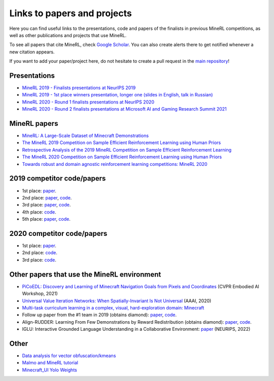 Links to papers and projects
============================

Here you can find useful links to the presentations, code and papers of the finalists in previous MineRL competitions, as well as other publications and projects that use MineRL.

To see all papers that cite MineRL, check `Google Scholar <https://scholar.google.com/scholar?cites=13696808614504218715&as_sdt=2005&sciodt=0,5&hl=en>`_. You can also create alerts there to get notified whenever a new citation appears.

If you want to add your paper/project here, do not hesitate to create a pull request in the `main repository <https://github.com/minerllabs/minerl>`_!

Presentations
-------------

- `MineRL 2019 - Finalists presentations at NeurIPS 2019 <https://slideslive.at/38922880/the-minerl-competition>`_
- `MineRL 2019 - 1st place winners presentation, longer one (slides in English, talk in Russian) <https://www.youtube.com/watch?v=7J2HMUimj1A>`_
- `MineRL 2020 - Round 1 finalists presentations at NeurIPS 2020 <https://crossminds.ai/video/introduction-and-results-of-the-2020-minerl-competition-606fdfb5f43a7f2f827bfc23>`_
- `MineRL 2020 - Round 2 finalists presentations at Microsoft AI and Gaming Research Summit 2021 <https://www.youtube.com/watch?v=rVvfJ1u5zDU>`_

MineRL papers
-------------

- `MineRL: A Large-Scale Dataset of Minecraft Demonstrations <https://arxiv.org/abs/1907.13440>`_
- `The MineRL 2019 Competition on Sample Efficient Reinforcement Learning using Human Priors <https://arxiv.org/abs/1904.10079>`_
- `Retrospective Analysis of the 2019 MineRL Competition on Sample Efficient Reinforcement Learning <https://arxiv.org/abs/2003.05012>`_
- `The MineRL 2020 Competition on Sample Efficient Reinforcement Learning using Human Priors <https://arxiv.org/abs/2101.11071>`_
- `Towards robust and domain agnostic reinforcement learning competitions: MineRL 2020 <https://arxiv.org/abs/2106.03748>`_

2019 competitor code/papers
---------------------------

- 1st place: `paper <https://arxiv.org/abs/1912.08664>`__.
- 2nd place: `paper <https://arxiv.org/abs/2007.02701>`__, `code <https://github.com/amiranas/minerl_imitation_learning>`__.
- 3rd place: `paper <https://arxiv.org/abs/2003.06066>`__, `code <https://github.com/metataro/minerl_agent>`__.
- 4th place: `code <https://github.com/kaixin96/MineRL_submission>`__.
- 5th place: `paper <https://arxiv.org/abs/2005.03374>`__, `code <https://github.com/Miffyli/minecraft-bc>`__.

2020 competitor code/papers
---------------------------

- 1st place: `paper <https://arxiv.org/abs/2111.08857>`__.
- 2nd place: `code <https://github.com/MichalOp/MineRL2020>`__.
- 3rd place: `code <https://github.com/Miffyli/minecraft-bc-2020>`__.

Other papers that use the MineRL environment
--------------------------------------------

- `PiCoEDL: Discovery and Learning of Minecraft Navigation Goals from Pixels and Coordinates <https://imatge.upc.edu/web/sites/default/files/pub/cNieto.pdf>`_ (CVPR Embodied AI Workshop, 2021)
- `Universal Value Iteration Networks: When Spatially-Invariant Is Not Universal <https://ojs.aaai.org/index.php/AAAI/article/view/6157>`_ (AAAI, 2020)
- `Multi-task curriculum learning in a complex, visual, hard-exploration domain: Minecraft <https://arxiv.org/abs/2106.14876>`_
- Follow up paper from the #1 team in 2019 (obtains diamond): `paper <https://arxiv.org/abs/2006.09939>`__, `code <https://github.com/cog-isa/forger>`__.
- Align-RUDDER: Learning From Few Demonstrations by Reward Redistribution (obtains diamond): `paper <https://arxiv.org/abs/2009.14108>`_, `code <https://github.com/ml-jku/align-rudder>`_.
- IGLU: Interactive Grounded Language Understanding in a Collaborative Environment: `paper <https://arxiv.org/abs/2205.13771>`_ (NEURIPS, 2022)
Other
-----

- `Data analysis for vector obfuscation/kmeans <https://github.com/GJuceviciute/MineRL-2020>`_
- `Malmo and MineRL tutorial <https://tsmatz.wordpress.com/2020/07/09/minerl-and-malmo-reinforcement-learning-in-minecraft/>`_
- `Minecraft_UI Yolo Weights <https://github.com/Coriana/Minecraft_UI_Yolo/>`_

